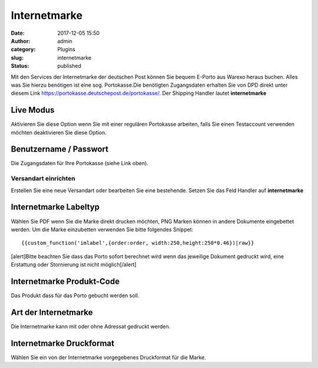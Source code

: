 Internetmarke
#############
:date: 2017-12-05 15:50
:author: admin
:category: Plugins
:slug: internetmarke
:status: published

Mit den Services der Internetmarke der deutschen Post können Sie bequem E-Porto aus Warexo heraus buchen. Alles was Sie hierzu benötigen ist eine sog. Portokasse.Die benötigten Zugangsdaten erhalten Sie von DPD direkt unter diesem Link `https://portokasse.deutschepost.de/portokasse/ <https://portokasse.deutschepost.de/portokasse/#!/>`__. Der Shipping Handler lautet **internetmarke**

Live Modus
^^^^^^^^^^

Aktivieren Sie diese Option wenn Sie mit einer regulären Portokasse arbeiten, falls Sie einen Testaccount verwenden möchten deaktivieren Sie diese Option.

Benutzername / Passwort
^^^^^^^^^^^^^^^^^^^^^^^

Die Zugangsdaten für Ihre Portokasse (siehe Link oben).

Versandart einrichten
~~~~~~~~~~~~~~~~~~~~~

Erstellen Sie eine neue Versandart oder bearbeiten Sie eine bestehende. Setzen Sie das Feld Handler auf **internetmarke**

Internetmarke Labeltyp
^^^^^^^^^^^^^^^^^^^^^^

Wählen Sie PDF wenn Sie die Marke direkt drucken möchten, PNG Marken können in andere Dokumente eingebettet werden. Um die Marke einzubetten verwenden Sie bitte folgendes Snippet:

::

   {{custom_function('imlabel',{order:order, width:250,height:250*0.46})|raw}}

[alert]Bitte beachten Sie dass das Porto sofort berechnet wird wenn das jeweilige Dokument gedruckt wird, eine Erstattung oder Stornierung ist nicht möglich[/alert]

Internetmarke Produkt-Code
^^^^^^^^^^^^^^^^^^^^^^^^^^

Das Produkt dass für das Porto gebucht werden soll.

Art der Internetmarke
^^^^^^^^^^^^^^^^^^^^^

Die Internetmarke kann mit oder ohne Adressat gedruckt werden.

Internetmarke Druckformat
^^^^^^^^^^^^^^^^^^^^^^^^^

Wählen Sie ein von der Internetmarke vorgegebenes Druckformat für die Marke.
